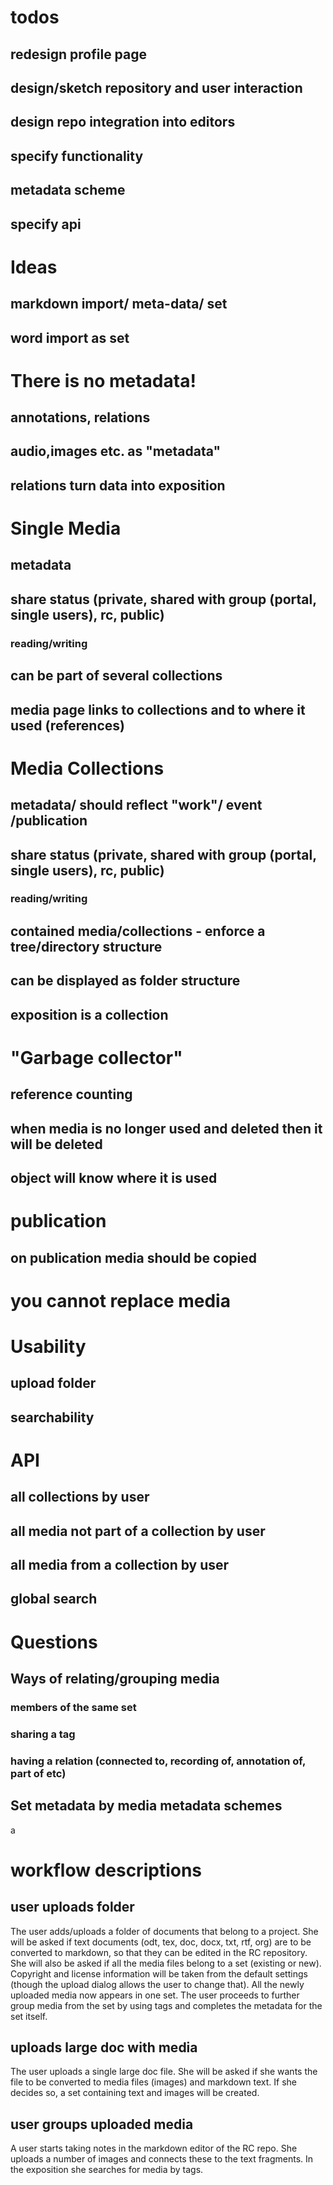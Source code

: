* todos
** redesign profile page
** design/sketch repository and user interaction
** design repo integration into editors
** specify functionality
** metadata scheme
** specify api

* Ideas
** markdown import/ meta-data/ set
** word import as set
* There is no metadata!
** annotations, relations
** audio,images etc. as "metadata"
** relations turn data into exposition
* Single Media
** metadata
** share status (private, shared with group (portal, single users), rc, public) 
*** reading/writing
** can be part of several collections
** media page links to collections and to where it used (references)
* Media Collections 
** metadata/ should reflect "work"/ event /publication
** share status (private, shared with group (portal, single users), rc, public) 
*** reading/writing
** contained media/collections - enforce a tree/directory structure
** can be displayed as folder structure
** exposition is a collection
* "Garbage collector"
** reference counting
** when media is no longer used and deleted then it will be deleted
** object will know where it is used
* publication
** on publication media should be copied
* you cannot replace media 
* Usability
** upload folder
** searchability
* API
** all collections by user
** all media not part of a collection by user
** all media from a collection by user
** 
** global search

* Questions
** Ways of relating/grouping media
*** members of the same set
*** sharing a tag
*** having a relation (connected to, recording of, annotation of, part of etc)
** Set metadata by media metadata schemes
a

* workflow descriptions
** user uploads folder
The user adds/uploads a folder of documents that belong to a
project. She will be asked if text documents (odt, tex, doc, docx,
txt, rtf, org) are to be converted to markdown, so that they can be
edited in the RC repository. She will also be asked if all the media
files belong to a set (existing or new). Copyright and license
information will be taken from the default settings (though the upload
dialog allows the user to change that). All the newly uploaded media
now appears in one set.  The user proceeds to further group media
from the set by using tags and completes the metadata for the set itself.
** uploads large doc with media
The user uploads a single large doc file. She will be asked if she
wants the file to be converted to media files (images) and markdown
text. If she decides so, a set containing text and images will be
created.
** user groups uploaded media
A user starts taking notes in the markdown editor of the RC repo. She
uploads a number of images and connects these to the text fragments.
In the exposition she searches for media by tags.
